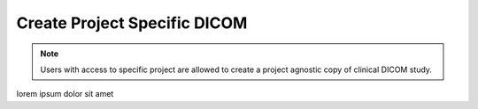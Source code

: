 Create Project Specific DICOM
=============================

.. note::
    Users with access to specific project are allowed to create a project agnostic copy of clinical DICOM study.


lorem ipsum dolor sit amet
